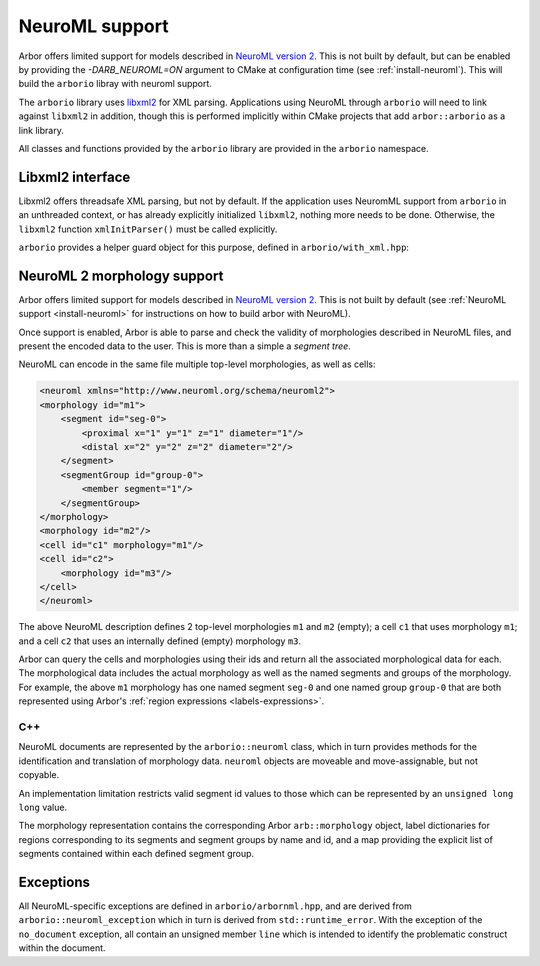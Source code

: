 .. _formatneuroml:

NeuroML support
===============

Arbor offers limited support for models described in
`NeuroML version 2 <https://neuroml.org/neuromlv2>`_.
This is not built by default, but can be enabled by
providing the `-DARB_NEUROML=ON` argument to CMake at
configuration time (see :ref:`install-neuroml`). This will
build the ``arborio`` libray with neuroml support.

The ``arborio`` library uses `libxml2 <http://xmlsoft.org/>`_
for XML parsing. Applications using NeuroML through ``arborio``
will need to link against ``libxml2`` in addition, though this
is performed implicitly within CMake projects that add ``arbor::arborio``
as a link library.

All classes and functions provided by the ``arborio`` library
are provided in the ``arborio`` namespace.

Libxml2 interface
-----------------

Libxml2 offers threadsafe XML parsing, but not by default. If
the application uses NeuromML support from ``arborio`` in an
unthreaded context, or has already explicitly initialized ``libxml2``,
nothing more needs to be done. Otherwise, the ``libxml2`` function
``xmlInitParser()`` must be called explicitly.

``arborio`` provides a helper guard object for this purpose, defined
in ``arborio/with_xml.hpp``:

.. cpp:namespace:: arborio

.. cpp:class:: with_xml

   An RAII guard object that calls ``xmlInitParser()`` upon construction, and
   ``xmlCleanupParser()`` upon destruction. The constructor takes no parameters.


NeuroML 2 morphology support
----------------------------

Arbor offers limited support for models described in `NeuroML version 2 <https://neuroml.org/neuromlv2>`_.
This is not built by default (see :ref:`NeuroML support <install-neuroml>` for instructions on how
to build arbor with NeuroML).

Once support is enabled, Arbor is able to parse and check the validity of morphologies described in NeuroML files,
and present the encoded data to the user.  This is more than a simple a `segment tree`.

NeuroML can encode in the same file multiple top-level morphologies, as well as cells:

.. code:: XML

   <neuroml xmlns="http://www.neuroml.org/schema/neuroml2">
   <morphology id="m1">
       <segment id="seg-0">
           <proximal x="1" y="1" z="1" diameter="1"/>
           <distal x="2" y="2" z="2" diameter="2"/>
       </segment>
       <segmentGroup id="group-0">
           <member segment="1"/>
       </segmentGroup>
   </morphology>
   <morphology id="m2"/>
   <cell id="c1" morphology="m1"/>
   <cell id="c2">
       <morphology id="m3"/>
   </cell>
   </neuroml>

The above NeuroML description defines 2 top-level morphologies ``m1`` and ``m2`` (empty); a cell ``c1`` that uses
morphology ``m1``; and a cell ``c2`` that uses an internally defined (empty) morphology ``m3``.

Arbor can query the cells and morphologies using their ids and return all the associated morphological data for each.
The morphological data includes the actual morphology as well as the named segments and groups of the morphology.
For example, the above ``m1`` morphology has one named segment ``seg-0`` and one named group ``group-0`` that are
both represented using Arbor's :ref:`region expressions <labels-expressions>`.

C++
^^^

NeuroML documents are represented by the ``arborio::neuroml`` class,
which in turn provides methods for the identification and translation
of morphology data. ``neuroml`` objects are moveable and move-assignable, but not copyable.

An implementation limitation restricts valid segment id values to
those which can be represented by an ``unsigned long long`` value.

.. cpp:class:: neuroml

   .. cpp:function:: neuroml(std::string)

   Build a NeuroML document representation from the supplied string.

   .. cpp:function:: std::vector<std::string> cell_ids() const

   Return the id of each ``<cell>`` element defined in the NeuroML document.

   .. cpp:function:: std::vector<std::string> morphology_ids() const

   Return the id of each top-level ``<morphology>`` element defined in the NeuroML document.

   .. cpp:function:: std::optional<morphology_data> morphology(const std::string&) const

   Return a representation of the top-level morphology with the supplied identifier, or
   ``std::nullopt`` if no such morphology could be found. Parse errors or an inconsistent
   representation will raise an exception derived from ``neuroml_exception``.

   .. cpp:function:: std::optional<morphology_data> cell_morphology(const std::string&) const

   Return a representation of the morphology associated with the cell with the supplied identifier,
   or ``std::nullopt`` if the cell or its morphology could not be found. Parse errors or an
   inconsistent representation will raise an exception derived from ``neuroml_exception``.

The morphology representation contains the corresponding Arbor ``arb::morphology`` object,
label dictionaries for regions corresponding to its segments and segment groups by name
and id, and a map providing the explicit list of segments contained within each defined
segment group.

.. cpp:class:: morphology_data

   .. cpp:member:: std::optional<std::string> cell_id

   The id attribute of the cell that was used to find the morphology in the NeuroML document, if any.

   .. cpp:member:: std::string id

   The id attribute of the morphology.

   .. cpp:member:: arb::morphology morphology

   The corresponding Arbor morphology.

   .. cpp:member:: arb::label_dict segments

   A label dictionary with a region entry for each segment, keyed by the segment id (as a string).

   .. cpp:member:: arb::label_dict named_segments

   A label dictionary with a region entry for each name attribute given to one or more segments.
   The region corresponds to the union of all segments sharing the same name attribute.

   .. cpp:member:: arb::label_dict groups

   A label dictionary with a region entry for each defined segment group

   .. cpp:member:: std::unordered_map<std::string, std::vector<unsigned long long>> group_segments

   A map from each segment group id to its corresponding collection of segments.


Exceptions
----------

All NeuroML-specific exceptions are defined in ``arborio/arbornml.hpp``, and are
derived from ``arborio::neuroml_exception`` which in turn is derived from ``std::runtime_error``.
With the exception of the ``no_document`` exception, all contain an unsigned member ``line``
which is intended to identify the problematic construct within the document.

.. cpp:class:: xml_error: neuroml_exception

   A generic XML error generated by the ``libxml2`` library.

.. cpp:class:: no_document: neuroml_exception

   A request was made on an :cpp:class:`neuroml` document without any content.

.. cpp:class:: parse_error: neuroml_exception

   Failure parsing an element or attribute in the NeuroML document. These
   can be generated if the document does not confirm to the NeuroML2 schema,
   for example.

.. cpp:class:: bad_segment: neuroml_exception

   A ``<segment>`` element has an improper ``id`` attribue, refers to a non-existent
   parent, is missing a required parent or proximal element, or otherwise is missing
   a mandatory child element or has a malformed child element.

.. cpp:class:: bad_segment_group: neuroml_exception

   A ``<segmentGroup>`` element has a malformed child element or references
   a non-existent segment group or segment.

.. cpp:class:: cyclic_dependency: neuroml_exception

   A segment or segment group ultimately refers to itself via ``parent``
   or ``include`` elements respectively.


